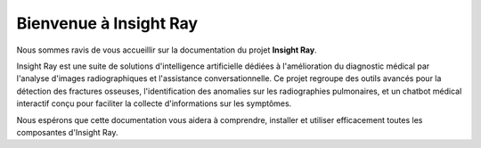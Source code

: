 .. _welcome:

===================
Bienvenue à Insight Ray
===================

Nous sommes ravis de vous accueillir sur la documentation du projet **Insight Ray**.

Insight Ray est une suite de solutions d'intelligence artificielle dédiées à l'amélioration du diagnostic médical par l'analyse d'images radiographiques et l'assistance conversationnelle. Ce projet regroupe des outils avancés pour la détection des fractures osseuses, l'identification des anomalies sur les radiographies pulmonaires, et un chatbot médical interactif conçu pour faciliter la collecte d'informations sur les symptômes.

Nous espérons que cette documentation vous aidera à comprendre, installer et utiliser efficacement toutes les composantes d'Insight Ray.
